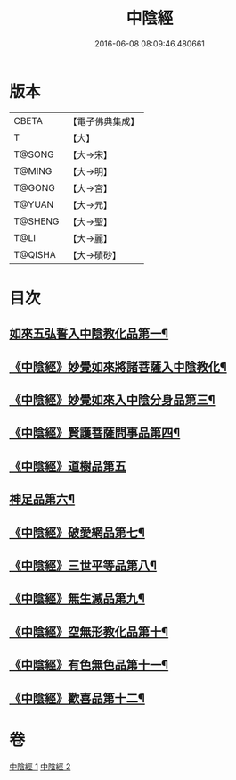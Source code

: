 #+TITLE: 中陰經 
#+DATE: 2016-06-08 08:09:46.480661

* 版本
 |     CBETA|【電子佛典集成】|
 |         T|【大】     |
 |    T@SONG|【大→宋】   |
 |    T@MING|【大→明】   |
 |    T@GONG|【大→宮】   |
 |    T@YUAN|【大→元】   |
 |   T@SHENG|【大→聖】   |
 |      T@LI|【大→麗】   |
 |   T@QISHA|【大→磧砂】  |

* 目次
** [[file:KR6g0031_001.txt::001-1058c6][如來五弘誓入中陰教化品第一¶]]
** [[file:KR6g0031_001.txt::001-1060b15][《中陰經》妙覺如來將諸菩薩入中陰教化¶]]
** [[file:KR6g0031_001.txt::001-1061c16][《中陰經》妙覺如來入中陰分身品第三¶]]
** [[file:KR6g0031_001.txt::001-1063a27][《中陰經》賢護菩薩問事品第四¶]]
** [[file:KR6g0031_001.txt::001-1063b29][《中陰經》道樹品第五]]
** [[file:KR6g0031_002.txt::002-1064b5][神足品第六¶]]
** [[file:KR6g0031_002.txt::002-1065a20][《中陰經》破愛網品第七¶]]
** [[file:KR6g0031_002.txt::002-1066a11][《中陰經》三世平等品第八¶]]
** [[file:KR6g0031_002.txt::002-1068a14][《中陰經》無生滅品第九¶]]
** [[file:KR6g0031_002.txt::002-1069a12][《中陰經》空無形教化品第十¶]]
** [[file:KR6g0031_002.txt::002-1069c13][《中陰經》有色無色品第十一¶]]
** [[file:KR6g0031_002.txt::002-1070a25][《中陰經》歡喜品第十二¶]]

* 卷
[[file:KR6g0031_001.txt][中陰經 1]]
[[file:KR6g0031_002.txt][中陰經 2]]

